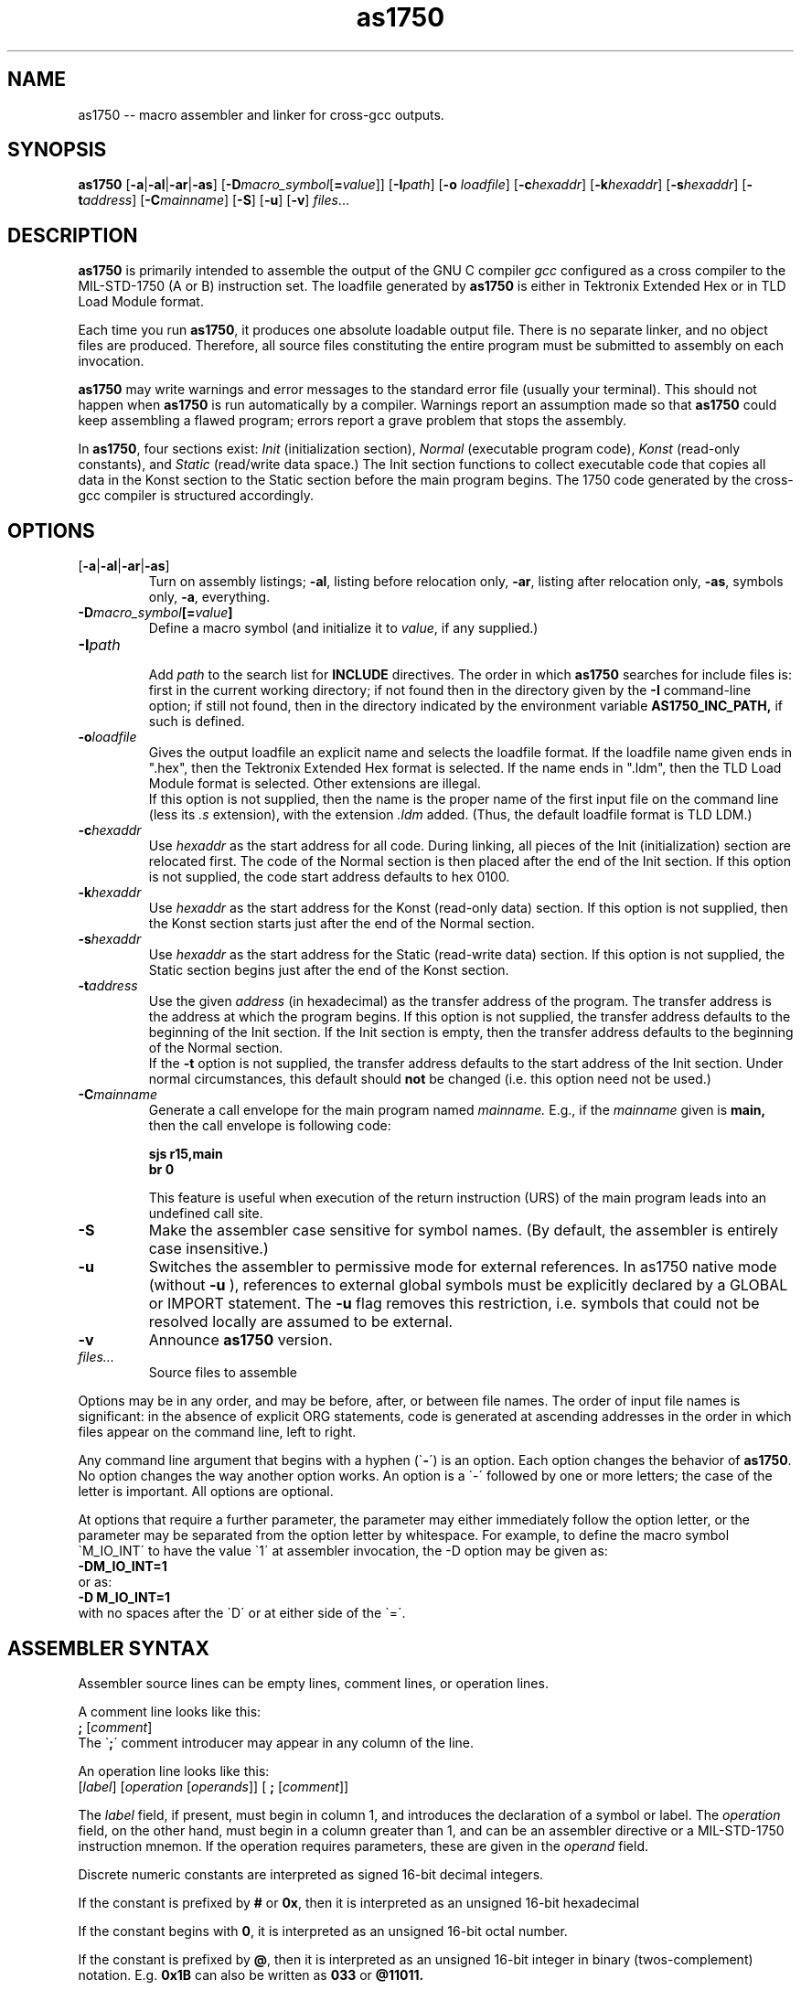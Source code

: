 .\" Copyright (c) 1994-1997 Daimler-Benz Aerospace / Space Systems Group
.\" Copyright (c) 1998-2012 O. Kellogg <okellogg@users.sourceforge.net>
.\" See section COPYING for conditions for redistribution
.TH as1750 1 "03 Jan 1997" "Dasa/SpaceGroup" "MIL-STD-1750 Development Tools"
.nh

.SH NAME
as1750 \-\- macro assembler and linker for cross\-gcc outputs.

.SH SYNOPSIS
.B as1750
[\|\c
.B \-a\c
\||\|\c
.B \-al\c
\||\|\c
.B \-ar\c
\||\|\c
.B \-as\c
\|]
.RB "[\|" \-D\c
.I macro_symbol\c
\&[\|\c
.B \=\c
.I value\c
\&\|]\|]
.RB "[\|" \-I\c
.I path\c
\&\|]
.RB "[\|" \-o 
.I loadfile\c
\&\|]
.RB "[\|" \-c\c
.I hexaddr\c
\&\|]
.RB "[\|" \-k\c
.I hexaddr\c
\&\|]
.RB "[\|" \-s\c
.I hexaddr\c
\&\|]
.RB "[\|" \-t\c
.IR address\c
\&\|]
.RB "[\|" \-C\c
.IR mainname\c
\&\|]
.RB "[\|" \-S "\|]"
.RB "[\|" \-u "\|]"
.RB "[\|" \-v "\|]"
.I files\c
\&\|.\|.\|.

.SH DESCRIPTION
.B as1750\c
\& is primarily intended to assemble the output of the GNU C
compiler \c
.I gcc\c
\& configured as a cross compiler to the MIL\-STD\-1750 (A or B)
instruction set. The loadfile generated by
.B as1750
is either in Tektronix Extended Hex or in TLD Load Module format.
.sp
Each time you run \c
.B as1750\c
\&, it produces one absolute loadable output file.
There is no separate linker, and no object files are produced.
Therefore, all source files constituting the entire program must
be submitted to assembly on each invocation.
.sp
.B as1750\c
\& may write warnings and error messages to the standard error
file (usually your terminal).  This should not happen when \c
.B as1750\c
\& is
run automatically by a compiler.  Warnings report an assumption made so
that \c
.B as1750\c
\& could keep assembling a flawed program; errors report a
grave problem that stops the assembly.

In
.B as1750\c
, four sections exist:
.I Init
(initialization section),
.I Normal
(executable program code),
.I Konst
(read\-only constants), and
.I Static
(read/write data space.)
The Init section functions to collect executable code that copies all data
in the Konst section to the Static section before the main program begins.
The 1750 code generated by the cross\-gcc compiler is structured accordingly.

.SH OPTIONS
.TP
.RB "[\|" \-a "\||\|" \-al "\||\|" \-ar "\||\|" \-as "\|]"
.br
Turn on assembly listings; \|\c
.B \-al\c
\&\|, listing before relocation only, \|\c
.B \-ar\c
\&\|, listing after relocation only, \|\c
.B \-as\c
\&\|, symbols only, \|\c
.B \-a\c
\&\|, everything.
.TP
.BI \-D\| "macro_symbol" \|[\=\| "value" \|]
.br
Define a macro symbol (and initialize it to
.I value\c
, if any supplied.)
.TP
.BI \-I\| "path"
.br
Add 
.I path
to the search list for 
.B INCLUDE
directives. The order in which
.B as1750
searches for include files is: first in the current working directory;
if not found then in the directory given by the
.B \-I
command\-line option; if still not found, then in the directory indicated 
by the environment variable
.B AS1750_INC_PATH,
if such is defined.
.TP
.BI \-o\| loadfile
Gives the output loadfile an explicit name and selects the loadfile
format. If the loadfile name given ends in ".hex", then the Tektronix 
Extended Hex format is selected. If the name ends in ".ldm", then the 
TLD Load Module format is selected. Other extensions are illegal.
.br
If this option is not supplied, then the name is the proper
name of the first input file on the command line (less its
.I \.s
extension), with the extension 
.I \.ldm
added. (Thus, the default loadfile format is TLD LDM.)
.TP
.BI \-c\| hexaddr
Use 
.I hexaddr
as the start address for all code. During linking, all pieces of the 
Init (initialization) section are relocated first. The code of the 
Normal section is then placed after the end of the Init section.
If this option is not supplied, the code start address defaults to
hex 0100.
.TP
.BI \-k\| hexaddr
Use
.I hexaddr
as the start address for the Konst (read\-only data) section.
If this option is not supplied, then the Konst section starts just after
the end of the Normal section.
.TP
.BI \-s\| hexaddr
Use
.I hexaddr
as the start address for the Static (read\-write data) section.
If this option is not supplied, the Static section begins just after the 
end of the Konst section.
.TP
.BI \-t\| address
Use the given
.I address
(in hexadecimal) as the transfer address of the program. The transfer 
address is the address at which the program begins. If this option is not
supplied, the transfer address defaults to the beginning of the Init
section. If the Init section is empty, then the transfer address defaults
to the beginning of the Normal section.
.br
If the
.B \-t
option is not supplied, the transfer address defaults to the start address
of the Init section. Under normal circumstances, this default should
.B not
be changed (i.e. this option need not be used.)
.TP
.BI \-C\| mainname
Generate a call envelope for the main program named
.I mainname.
E.g., if the 
.I mainname
given is
.B main,
then the call envelope is following code:
.sp
.RB "       " "sjs r15,main"
.br
.RB "       " "br  0"
.sp
This feature is useful when execution of the return instruction (URS) of
the main program leads into an undefined call site.
.TP
.B \-S
Make the assembler case sensitive for symbol names. (By default, the assembler
is entirely case insensitive.)
.TP
.B \-u
Switches the assembler to permissive mode for external references.
In as1750 native mode (without
.B -u
), references to external global symbols must be explicitly declared by a
GLOBAL or IMPORT statement.  The 
.B -u
flag removes this restriction, i.e. symbols that could not be resolved locally
are assumed to be external.
.TP
.B \-v
Announce 
.B as1750
version.
.TP
.I files\|.\|.\|.
Source files to assemble 

.PP
Options may be in any order, and may be before, after, or between file names.  
The order of input file names is significant: in the absence of explicit 
ORG statements, code is generated at ascending addresses in the order in which 
files appear on the command line, left to right.

Any command line argument that begins with a hyphen (\`\|\c
.B \-\|\c
\') is an option.  Each option changes the behavior of
.B as1750\c
\&.  No option changes the way another option works.  An
option is a \`\|\-\|\' followed by one or more letters; the case of
the letter is important.   All options are optional.

At options that require a further parameter, the parameter may either
immediately follow the option letter, or the parameter may be separated
from the option letter by whitespace. For example, to define the macro symbol
\`\|M_IO_INT\|\' to have the value \`\|1\|\' at assembler invocation,
the \-D option may be given as:
.br
.BR "        \-DM_IO_INT\=1"
.br
or as:
.br
.BR "        \-D M_IO_INT\=1"
.br
with no spaces after the \`\|D\|\' or at either side of the \`\|\=\|\'.


.SH ASSEMBLER SYNTAX

Assembler source lines can be empty lines, comment lines, or 
operation lines.
.br

A comment line looks like this:
.br
.B "       " ;
[\|\c
.I comment\c
\|]
.br
The \`\|\c
.B ;\|\c
\' comment introducer may appear in any column of the line.
.br

An operation line looks like this:
.br
.BR "        " [\|\c
.IR label "\|]  [\|" \c
.IR operation "  [\|" \c
.IR operands "\|]\|]  [\|" \c
.BR " ; " "[\|" \c
.I comment\c
\|]\|]
.br

The
.I label
field, if present, must begin in column 1, and introduces the declaration 
of a symbol or label. The
.I operation
field, on the other hand, must begin in a column greater than 1, and can
be an assembler directive or a MIL-STD-1750 instruction mnemon. If the
operation requires parameters, these are given in the
.I operand
field.
.sp
Discrete numeric constants are interpreted as signed 16-bit decimal integers. 
.sp
If the constant is prefixed by
.B #
or
.BR 0x ","
then it is interpreted as an unsigned 16-bit hexadecimal 
.sp
If the constant begins with
.BR 0 ","
it is interpreted as an unsigned 16-bit octal number. 
.sp
If the constant is prefixed by
.BR @ ","
then it is interpreted as an unsigned 16-bit integer in binary 
(twos-complement) notation.  E.g. 
.BR 0x1B " can also be written as " 033 " or " @11011.
.sp
Integer constants may also be given as ASCII character values as in the C 
language. For example,
.BR \'\|A\|\'
corresponds to an integer value of 65.
.sp
In
.B as1750\|\c
\, the operation field and all MIL-STD-1750 predefined names (register and 
condition-code names, XIO mnemons, etc.), are case insensitive. Case 
sensitivity of labels and symbol names is controlled by the command line
switch
.B \-S.

.SH ADDRESS EXPRESSIONS

In the address field of a 1750 instruction, as well as in DATA statements, there 
may appear a single item, or a sum or difference of exactly two items. An item 
can be either a numeric constant, or an address label. 
.sp
Macro symbols and EQU defined symbols may also appear in address expressions. 
Since their values are immediately determinable, these fall under the category 
of numeric constants. As a special case, address labels within ORGed pieces of 
code are also treated as constants, as their values are known 
.I prior to relocation. 
The values of relocated (i.e. non-ORGed) address labels, on the other hand, are 
known only 
.I after 
relocation.
.sp
Here are examples of the valid forms of address expressions in the address field
of a 1750 instruction. In the examples,
.I label
stands for an address label, and
.I constant
stands for either an immediate integer value, a macro symbol, or an EQU defined
(constant) symbol.
.sp
.RB "        LIM R0, " constant
.br
.RB "        LIM R0, " label
.br
.RB "        LIM R0, " constant\|+\|constant
.br
.RB "        LIM R0, " constant\|-\|constant
.br
.RB "        LIM R0, " label\|+\|constant
.br
.RB "        LIM R0, " label\|-\|constant
.br
.RB "        LIM R0, " constant\|+\|label
.br
.RB "        LIM R0, " label\|-\|label
.sp
In the last example, subtraction of two labels, both of the relocatable-address
labels must be defined in the same section. Again, all these expression forms
may also appear at the right hand side of DATA directives (for an explanation
of the DATA directive, see DIRECTIVES.)


.SH DIRECTIVES

The following directives are implemented in 
.B as1750
:
.br
.TP
.BI INCLUDE "  filename"
.br
Read in and assemble the given file before continuing with the current file.
.TP
.BI INIT
.br
Switch to the Init section
.TP
.BI NORMAL
.br
Switch to the executable program code section
.TP
.BI KONST
.br
Switch to the read\-only constants section
.TP
.BI STATIC
.br
Switch to the read\-write data section
.TP
.IB symbol "  EQU  " value
.br
Define 
.I symbol
to have the given numeric 
.I value\c
\&. The symbol name must appear in column 1 of the line.
.br
Note that the EQU statement is primitive in that only exactly one 
integer constant or macro symbol value can be assigned to the symbol.
It is mainly provided for compatibility with older assemblers.
.br
The
.B SET
macro preprocessing directive is much more powerful, in that it 
manipulates full arithmetic, logic, and string expressions.
.TP 
.BI GLOBAL "  label"
.br
Globalize the given label. If the label is defined in the same file,
then this is an \`export\' declaration. If the label is defined in
another file, then this is an \`import\' declaration.
.TP
.BI COMMON "  label " [\|,\| "size" \|]
.br
Declare a global common block to be located at the given label. This 
is similar to the GLOBAL declaration, with the added feature of the 
optional
.I size
argument. The assembler will reserve the largest of the size arguments
given in different files. If no size is mentioned in any file, then
the reserved size is one word.
.TP
.IB "[\|label\|]  " DATA "  address_expression"
.br
Reserve the next vacant word in the current section, and initialize it
with the given expression.
For an explanation of valid
.I address_expression\|\c
s, see above paragraph ADDRESS EXPRESSIONS. Only the
.B DATA
directive permits address expressions as its arguments, whereas the 
DATAL/DATAF/DATAEF/DATAC directives take only simple values as arguments.
.br
Several values separated by commas may be given in the same DATA
/DATAL/DATAF/DATAEF/DATAC directive, in which case the values are placed 
in consecutive memory locations.
.TP
.IB "[\|label\|]  " DATAL "  longval"
.br
Reserve the next vacant two words in the current section, 
and store the double precision integer constant
.I longval
in them. This is the only directive in which the constants given are
interpreted as 32-bit numbers (instead of 16-bit.)
.TP
.IB "[\|label\|]  " DATAF "  fltval"
.br
Reserve the next vacant two words in the current section, 
and store the floating point constant
.I fltval
in them.
.TP
.IB "[\|label\|]  " DATAEF "  efltval"
.br
Reserve the next vacant three words in the current section, 
and store the extended precision floating point constant
.I efltval
in them.
.TP
.IB "[\|label\|]  " DATAC "  [\|string | charval\|]"
.br
Pack the givens string(s) and/or numeric character value(s) into 
consecutive words. Strings are delimited by quotation marks (").
Packing proceeds such that the first character is put in the high 
byte of the first word, the second character is put in the low 
byte of the first word, the third character is in the high byte of 
the second word, the fourth character is in the low byte of the 
second word, and so forth. Note that if an odd number of characters 
is given, then the less significant byte of the last word contains 
the ASCII NUL character.
.TP
.IB "[\|label\|]  " BLOCK "  size"
.br
Reserve the next vacant \`\|\c
.I size\c
\|\' words in the current section, and initialize them with zeroes.
.TP
.IB "[\|label\|]  " ORG "  start_address"
.br
Instruct the linker to place the following code at the given
.I start_address. 
.br
No relocation of the following code or data occurs. The ORG directive 
remains in effect for the section in which it appears until either an
.B UNORG
directive is encountered, a further ORG directive is encountered, a
switch of section occurs, or a RESUME statement occurs. If the optional
.I label
is supplied, then assembly of code in the current ORG fragment may later
be continued via the RESUME statement.
.TP
.B UNORG
.br
Instructs the linker to revert back to normal relocation mode (after an
ORG directive.)
.TP
.BI "RESUME " label
.br
A switch is performed to the previously defined ORG code fragment that
was labelled with the
.I label
name given. I.e. the code following the RESUME statement is placed in
the section in which the
.I label
was defined, and at the address one higher than the last word previously
assembled in the ORG code fragment of the given label. Instead of
a label name, one of the four section names may be given. In that case,
the RESUME <section_name> directive is equivalent to the simple
<section_name> switch. For example, RESUME KONST is equivalent to
just KONST.
.TP
.BI "IF  " condition
.br
.BI "{ ELSEIF  " condition " }"
.br
.B ELSE
.br
.B ENDIF
.sp
These directives provide for conditional assembly. If the
.I condition
in the IF or ELSEIF statement evaluates to zero, then the IF dependent 
statements up to the ELSE or ENDIF directive are skipped.
If it evaluates to unequal zero, then the dependent block of statements 
is assembled. If the following conditional directive is ELSE, then
the statements in the ELSE part are assembled if the original condition was
\= 0, or are skipped if the original condition was !\= 0.
.br
Conditional assembly blocks may be nested.
.br
If the expression is other than an integer constant or
a single label, then it must be a macro expression (see following section
MACRO SYMBOLS.) The IF directive is particularly useful in combination
with the built\-in function 
.B DEF()
and the
.B \-D
command line option for defining macro symbols. Thus,
.br
.RB "        IF DEF(M_IO_INT)"
.br
.RB "            \.\.\."
.br
.RB "        ENDIF"
.br
, given that the symbol M_IO_INT is not defined in the file, would 
cause assembly of the statement(s) at \`\|\.\.\.\|\' only when the 
assembler is invoked with \`\|\c
.B \-DM_IO_INT\|\'.
.TP
.BI "WHILE  " condition
.br
.IR "      statements"
.br
.BR "ENDWHILE"
.sp
For as long as
.I condition
evaluates to unequal zero, assemble the
.I statements.
For
.I condition,
the same syntax rules apply as for the condition of an IF statement.
WHILE loops may be nested to a depth of 16. However, care must be taken 
that all loops be finite, i.e. that the loop condition evaluates to 0 
at some point.  Otherwise, a segmentation fault ensues.


.SH MACRO SYMBOLS
.sp
Macro symbols and directives are expanded by a text preprocessing
phase prior to assembly.  The assembler proper (at least in concept)
never actually \`sees\' any of the macro features.
.sp
Macro symbols are defined by the SET directive. 
Thus, the line
.br
.IB "        macrosym  " SET "  expression"
.br
defines the macro symbol
.I macrosym
to contain the result of the (immediately evaluated)
.I expression.
(Notice that
.I macrosym
occupies the \`label field\' of the line and therefore
must begin in the first column.)
.sp
The result type may be either integer or string.
The operands of the right-hand side expression may be of boolean,
integer, or string type. Boolean expressions evaluate to integer value
0 for FALSE and 1 for TRUE. All integer arithmetic and bit-level 
operators of the C language are available for macro expressions, plus 
boolean comparisons (\c
.B \=\=
and
.B !\=\c
),
.B &&
(logical AND),
.B ||
(logical OR), and
.B !\c
(logical NOT), plus string comparisons (for example, 
.I (ABC < CD)
evaluates to 
.I 1\c
) and concatenation (simply by writing the strings or macro symbols
adjacent to one another.) 
.sp
When both operands of an operation can be interpreted as numbers, 
then the operator is interpreted as arithmetic; if one or both of the 
operands cannot be interpreted as a number, then a string operator is 
applied. If in the latter case the operator is not applicable to strings, 
then a syntax error is flagged.
.sp
Operator precedence is similar to that of the C language; when in 
doubt, use parentheses.
.sp
Macro symbol definition is strictly separated from macro symbol 
usage.
.br
The only way to
.I define 
a macro symbol is by the SET directive.
.br
The only way to 
.I use
a macro symbol is by enclosing the symbol name in backquotes
(i.e. 
.BI \`\| "macrosym" \|\`\c
). There may be no whitespace between the two delimiting backquotes. 
.br
Macro symbol usage may occur in the
.I label, operation
or
.I operand
field of the assembly line.
.sp
For example,
.sp
.RB lab "     " "set L1"
.br
.RB opco "    " "set DST"
.br
.RB reg "     " "set R5"
.br
.RB ofst "    " "set 11"
.br
.RB \`lab\` "     " \`opco\` "  " \`reg\`,\|addr+\`ofst\`
.sp
would expand to:
.sp
.RB "L1     DST R5,addr+11"
.br

.SH MACROS

A \`macro\' is a kind of text\-expansion subprogram. Once a macro is
defined, a call to it causes the replacement of its mention with the 
statements that appear in the body of the macro definition.
.br
.Macros can take call arguments.
.br
Here is an example of how to define a macro that takes an argument:
.sp
.BI "        MACRO   " macroname
.br
.RB "            \.\.\."
.br
.RB "            IF \`\|2\|\` \=\= 15"
.br
.RB "                \.\.\."
.br
.RB "            ENDIF"
.br
.RB "            \.\.\."
.br
.BI "        ENDMACRO"
.sp
Notice that the notation 
.BI \` n \`
addresses the
.I n\|\c
th argument given at the macro invocation. Therefore, the 
.B \`\|2\|\`
in the example is replaced with the second argument given at the 
macro invocation.
.br
The total number of arguments given can be interrogated with
.B \`\|#\|\`.
.br
Here is an example of how to invoke the macro previously defined:
.sp
.RB "        macroname 1,15"
.sp
In this example, the IF dependent statements in the macro body are assembled,
because (\`2\` \=\= 15).

.SH LIBRARY MECHANISM

.B as1750
has a very simple library-module mechanism. Define an environment variable
named 
.I AS1750_LIB_PATH
to indicate the path of the directory where all library
modules reside. If an unbound global symbol is detected after assembly of
all files given on the command line, then
.B as1750
will search for a file named like the unbound global, with the extension 
.IR .s ","
in the AS1750_LIB_PATH. Thus, there may be only one library module per
assembler sourcefile. If the AS1750_LIB_PATH variable is undefined,
then 
.B as1750
will seek the sourcefiles for unbound globals in the current directory.
See the example file 
.I \./testfiles/hello\.s
for which the modules 
.I puts\.s
and
.I putchar\.s
are automatically bound.


.SH COPYING
Copyright (c) 1994-1997, Daimler-Benz Aerospace AG, Space Systems Group.
.PP
Permission is granted to make and distribute verbatim copies of
this manual provided the copyright notice and this permission notice
are preserved on all copies.
.PP
Permission is granted to copy and distribute modified versions of this
manual under the conditions for verbatim copying, provided that the
entire resulting derived work is distributed under the terms of a
permission notice identical to this one.
.PP
Permission is granted to copy and distribute translations of this
manual into another language, under the above conditions for modified
versions, except that this permission notice may be included in
translations approved by Daimler-Benz Aerospace instead of in
the original English.
